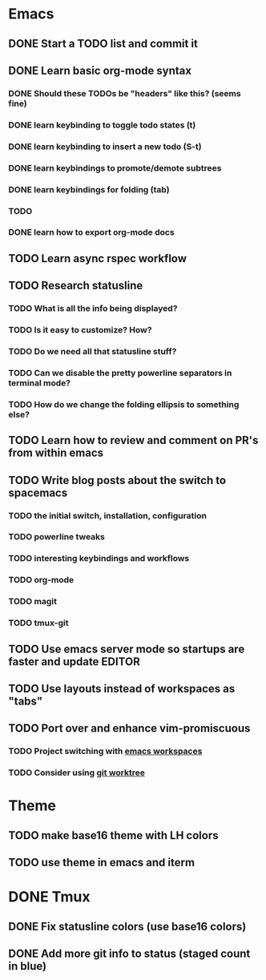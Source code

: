 * Emacs
** DONE Start a TODO list and commit it
CLOSED: [2016-06-12 Sun 10:44]
** DONE Learn basic org-mode syntax
CLOSED: [2016-06-14 Tue 12:52]
*** DONE Should these TODOs be "headers" like this? (seems fine)
CLOSED: [2016-06-12 Sun 11:08]
*** DONE learn keybinding to toggle todo states (t)
CLOSED: [2016-06-12 Sun 11:08]
*** DONE learn keybinding to insert a new todo (S-t)
CLOSED: [2016-06-12 Sun 11:08]
*** DONE learn keybindings to promote/demote subtrees
*** DONE learn keybindings for folding (tab)
*** TODO 
CLOSED: [2016-06-12 Sun 11:11]
*** DONE learn how to export org-mode docs
CLOSED: [2016-06-14 Tue 12:53]
** TODO Learn async rspec workflow
** TODO Research statusline
*** TODO What is all the info being displayed?
*** TODO Is it easy to customize? How?
*** TODO Do we need all that statusline stuff?
*** TODO Can we disable the pretty powerline separators in terminal mode?
*** TODO How do we change the folding ellipsis to something else?
** TODO Learn how to review and comment on PR's from within emacs
** TODO Write blog posts about the switch to spacemacs
*** TODO the initial switch, installation, configuration
*** TODO powerline tweaks
*** TODO interesting keybindings and workflows
*** TODO org-mode
*** TODO magit
*** TODO tmux-git
** TODO Use emacs server mode so startups are faster and update EDITOR
** TODO Use layouts instead of workspaces as "tabs"
** TODO Port over and enhance vim-promiscuous
*** TODO Project switching with [[https://github.com/syl20bnr/spacemacs/tree/master/layers/%252Bwindow-management/eyebrowse][emacs workspaces]]
*** TODO Consider using [[https://git-scm.com/docs/git-worktree][git worktree]]
* Theme
** TODO make base16 theme with LH colors
** TODO use theme in emacs and iterm
* DONE Tmux
CLOSED: [2016-06-12 Sun 22:46]
** DONE Fix statusline colors (use base16 colors)
CLOSED: [2016-06-12 Sun 21:15]
** DONE Add more git info to status (staged count in blue)
CLOSED: [2016-06-12 Sun 22:35]
